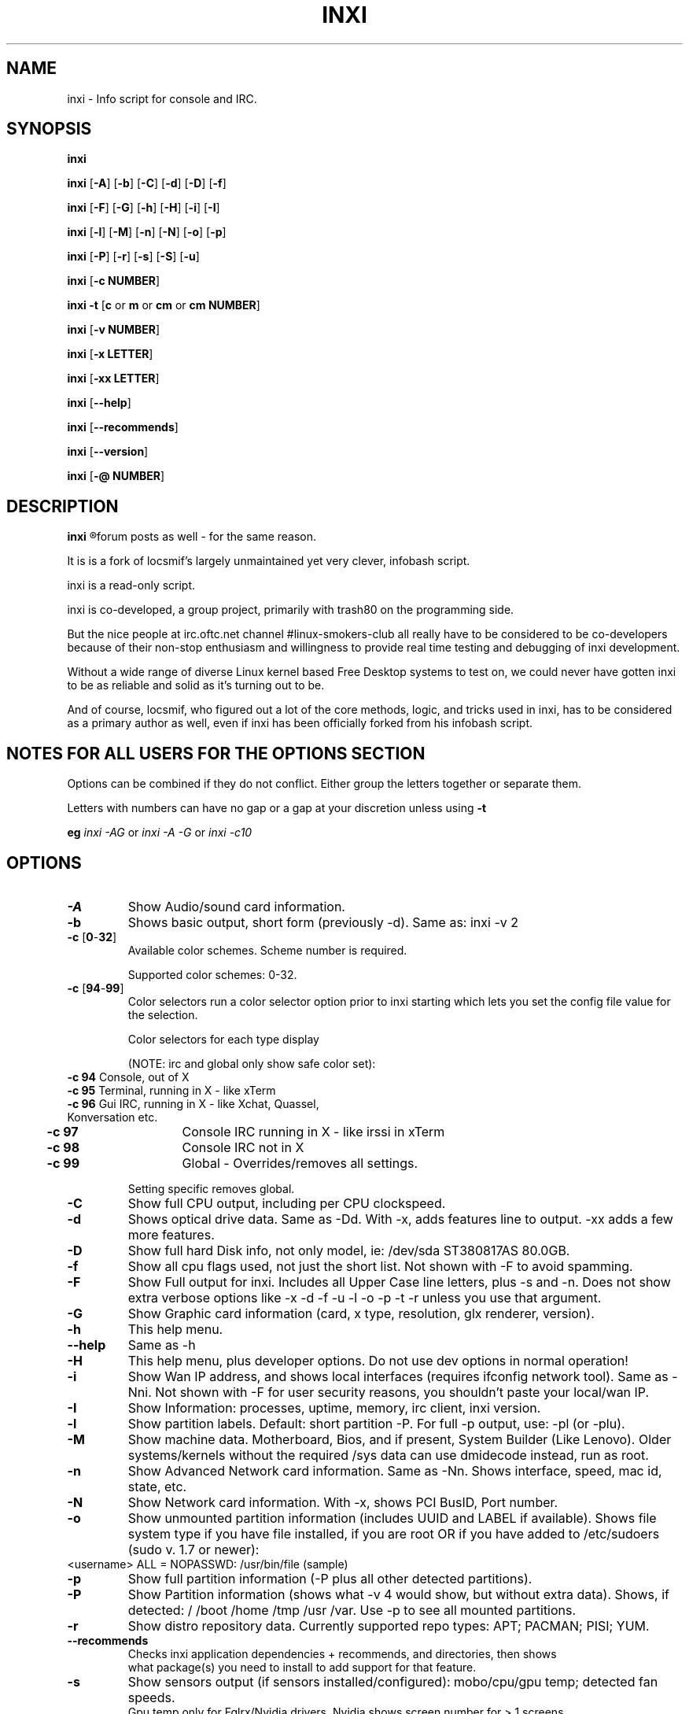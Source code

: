 .TH INXI 8 2011-09-21 Linux  "inxi"
.SH NAME
inxi  - Info script for console and IRC. 


.SH SYNOPSIS
.B inxi

.B inxi \fR[\fB-A\fR] [\fB-b\fR]  [\fB-C\fR] [\fB-d\fR] [\fB-D\fR] [\fB-f\fR]

.B inxi \fR[\fB-F\fR] [\fB-G\fR] [\fB-h\fR] [\fB-H\fR] [\fB-i\fR] [\fB-I\fR] 

.B inxi \fR[\fB-l\fR] [\fB-M\fR] [\fB-n\fR] [\fB-N\fR] [\fB-o\fR] [\fB-p\fR] 

.B inxi \fR[\fB-P\fR] [\fB-r\fR] [\fB-s\fR] [\fB-S\fR] [\fB-u\fR]  

.B inxi \fR[\fB-c  NUMBER\fR] 

.B inxi -t \fR[\fBc\fR or\fB m\fR or\fB cm\fR or\fB cm NUMBER\fR] 

.B inxi \fR[\fB-v  NUMBER\fR] 

.B inxi \fR[\fB-x LETTER\fR] 

.B inxi \fR[\fB-xx LETTER\fR] 

.B inxi \fR[\fB--help\fR] 

.B inxi \fR[\fB--recommends\fR] 

.B inxi \fR[\fB--version\fR] 

.B inxi \fR[\fB-@ NUMBER\fR] 



.SH DESCRIPTION
.B inxi
.R is an system info script for console and IRC. However some people use inxi in their 
forum posts as well - for the same reason.

It is is a fork of locsmif's largely unmaintained yet very clever, infobash script.

inxi is a read-only script.

inxi is co-developed, a group project, primarily with trash80 on the programming side. 

But the nice people at irc.oftc.net channel #linux-smokers-club all really have to 
be considered to be co-developers because of their non-stop enthusiasm and 
willingness to provide real time testing and debugging of inxi development.

Without a wide range of diverse Linux kernel based Free Desktop systems to test 
on, we could never have gotten inxi to be as reliable and solid as it's turning out to be.

And of course, locsmif, who figured out a lot of the core methods, logic, and tricks 
used in inxi, has to be considered as a primary author as well, even if inxi has been 
officially forked from his infobash script.


.SH NOTES FOR ALL USERS FOR THE OPTIONS SECTION

Options can be combined if they do not conflict. Either group the letters 
together or separate them.

Letters with numbers can have no gap or a gap at your discretion unless using \fB -t

eg  
.I inxi -AG \fRor\fI inxi -A -G \fRor\fI inxi -c10


.SH OPTIONS 

.TP
.B -A  
Show Audio/sound card information.
.TP
.B -b  
Shows basic output, short form (previously -d). Same as: inxi -v 2
.TP
.B -c \fR[\fB0\fR-\fB32\fR] 
Available color schemes. Scheme number is required. 
  
Supported color schemes: 0-32. 

.TP	 
.B -c \fR[\fB94\fR-\fB99\fR]
Color selectors run a color selector option  prior to inxi starting which lets 
you set the config file value for the selection.

Color selectors for each type display 

(NOTE: irc and global only show safe color set):
.TP
     \fB -c 94 \fR   Console, out of X
.TP
	\fB -c 95 \fR  	Terminal, running in X - like xTerm
.TP
	\fB -c 96 \fR   Gui IRC, running in X - like Xchat, Quassel, Konversation etc.
.TP
	\fB -c 97 \fR	Console IRC running in X - like irssi in xTerm
.TP
	\fB -c 98 \fR	Console IRC not in  X
.TP
	\fB -c 99 \fR	Global - Overrides/removes all settings.

Setting specific removes global.

.TP
.B -C  
Show full CPU output, including per CPU clockspeed.
.TP
.B -d  
Shows optical drive data. Same as -Dd. With -x, adds features line to output. 
-xx adds a few more features.
.TP
.B -D  
Show full hard Disk info, not only model, ie: /dev/sda ST380817AS 80.0GB.
.TP
.B -f  
Show all cpu flags used, not just the short list. Not shown with -F to avoid 
spamming.
.TP
.B -F  
Show Full output for inxi. Includes all Upper Case line letters, plus -s and -n.
Does not show extra verbose options like -x -d -f -u -l -o -p -t -r unless you use 
that argument.
.TP
.B -G  
Show Graphic card information (card, x type, resolution, glx renderer, version).
.TP
.B -h    
This help menu.
.TP
.B --help   
Same as -h
.TP
.B -H             
This help menu, plus developer options. Do not use dev options in normal 
operation!
.TP
.B -i  
Show Wan IP address, and shows local interfaces (requires ifconfig network tool). 
Same as -Nni. Not shown with -F for user security reasons, you shouldn't 
paste your local/wan IP.
.TP
.B -I  
Show Information: processes, uptime, memory, irc client, inxi version.
.TP
.B -l  
Show partition labels. Default: short partition -P. For full -p output, use: -pl (or -plu).
.TP
.B -M  
Show machine data. Motherboard, Bios, and if present, System Builder (Like Lenovo).
Older systems/kernels without the required /sys data can use dmidecode instead, run as root.
.TP
.B -n  
Show Advanced Network card information. Same as -Nn. Shows interface, speed, 
mac id, state, etc.
.TP
.B -N  
Show Network card information. With -x, shows PCI BusID, Port number.
.TP
.B -o  
Show unmounted partition information (includes UUID and LABEL if available).
Shows file system type if you have file installed, if you are root OR if you have
added to /etc/sudoers (sudo v. 1.7 or newer): 
.TP
	<username> ALL = NOPASSWD: /usr/bin/file (sample)
.TP
.B -p  
Show full partition information (-P plus all other detected partitions).
.TP
.B -P  
Show Partition information (shows what -v 4 would show, but without extra data).
Shows, if detected: / /boot /home /tmp /usr /var. Use -p to see all mounted partitions.
.TP
.B -r  
Show distro repository data. Currently supported repo types: APT; PACMAN; PISI; YUM.
.TP
.B --recommends   
Checks inxi application dependencies + recommends, and directories, then shows
               what package(s) you need to install to add support for that feature.
.TP
.B -s
Show sensors output (if sensors installed/configured): mobo/cpu/gpu temp; detected 
fan speeds.
    Gpu temp only for Fglrx/Nvidia drivers. Nvidia shows screen number for > 1 screens.
.TP
.B -S  
Show System information: host name, kernel, desktop environment (if in X), distro
.TP
.B -t \fR[\fBc\fR or\fB m\fR or\fB cm\fR or\fB cm NUMBER\fR] 
Show processes. 
.TP
.B 	-t c \fRcpu
.TP
.B 	-t m \fRmemory 
.TP
.B 	-t cm \fRcpu+memory. 

If followed by numbers \fB1\fR-\fB20 \fR, shows that number of processes for each type 
(default: 5; if in irc, max: 5)

Make sure to have 
.I no space 
.R between letters and numbers (-t cm10 -right, -t cm 10 -wrong).
.TP
.B -u  
Show partition UUIDs. Default: short partition -P. For full -p output, use: -pu (or -plu).
.TP
.B -U             
Auto-update script. Note: if you installed as root, you must be root to update, 
otherwise user is fine.
.TP
.B -V 
inxi version information. Prints information then exits.
.TP
.B --version   
same as -V
.TP
.B -v	
Script verbosity levels. Verbosity level number is required. Should not be used with -b or -F. 

Supported levels: 0-7 Examples :\fI inxi -v 4 \fR or \fI inxi -v4
.TP
.B 	-v 0 \fR - Short output, same as: inxi
.TP
.B 	-v 1 \fR - Basic verbose, -S + basic CPU + -G + basic Disk + -I.
.TP
.B 	-v 2 \fR - Adds networking card (-N), Machine (-M) data, and shows basic hard disk data (names only).
        Same as: inxi -b
.TP
.B 	-v 3 \fR - Adds advanced CPU (-C), network (-n) data, and switches on -x advanced data option.
.TP
.B 	-v 4 \fR - Adds partition size/filled data (-P) for (if present):/, /home, /var/, /boot
        Shows full disk data (-D)
.TP
.B 	-v 5 \fR - Adds audio card (-A); sensors (-s), partition label (-l) and UUID (-u), short form of optical drives.
.TP
.B 	-v 6 \fR - Adds full partition data (-p), unmounted partition data (-o), optical drive data (-d).
.TP
.B 	-v 7 \fR - Adds network IP data (-i); triggers -xx.
.TP
.TP
.TP
.B -x  
Show extra data (only works with verbose or line output, not short form): 
.TP 
.B 	-x -C \fR- bogomips on Cpu
.TP
.B 	-x -d \fR- Adds items to features line of optical drive; adds rev version to optical drive.
.TP
.B 	-x -D \fR- Hdd temp with disk data if you have hddtemp installed, if you are root OR if you have added to
         /etc/sudoers (sudo v. 1.7 or newer): <username> ALL = NOPASSWD: /usr/sbin/hddtemp (sample)
.TP
.B 	-x -G \fR- Direct rendering status for Graphics (in X).
.TP
.B 	-x  -G \fR- (for single gpu, nvidia driver) screen number gpu is running on.
.TP
.B 	-x -i \fR- Show IPv6 as well for LAN interface (IF) devices.
.TP
.B 	-x -I \fR- Show system GCC, default. With -xx, also show other installed GCC versions.
.TP
.B 	-x -N -A  \fR- Adds version/port(s)/driver version (if available) for Network/Audio;
.TP
.B 	-x  -N -A -G \fR- Network, audio, graphics, shows PCI Bus ID/Usb ID number of card
.TP
.B		-x -R  \fR- Show RAID chunk size
.TP
.B 	-x -S \fR- Desktop toolkit if avaliable (GNOME/XFCE/KDE only); Kernel gcc version
.TP
.B 	-x -t \fR- Adds memory use output to cpu (-xt c), and cpu use to memory (-xt m).
.TP
.B -xx
Show extra, extra data (only works with verbose or line output, not short form): 
.TP
.B		-xx -D \fR  - Adds disk serial number
.TP
.B 	-xx -I \fR- Adds other detected installed gcc versions to primary gcc output (if present).
.TP
.B 	-xx -M \fR- Adds chassis information, if any data for that is available.
.TP
.B		-xx -R \fR - Adds block count and algorythm used to RAID
.TP
.B 	-xx -@ <11-14> \fR - Automatically uploads debugger data tar.gz file to ftp.techpatterns.com.
.TP
.B -z  
Adds security filters for IP addresses, Mac, and user home directory name. Default on for irc clients.
.TP
.B -Z  
Absolute override for output filters. Useful for debugging networking issues in irc for example.
.TP


.SH DEBUGGING OPTIONS
.TP
.B -%  
Overrides defective or corrupted data.
.TP
.B -@  
Triggers debugger output. Requires debugging level 1-14 (8-10 - logging of data).
    Less than 8 just triggers inxi debugger output on screen.
.TP
.B -@  \fR[\fB1\fR-\fB7\fR] 
- On screen debugger output
.TP
.B -@ 8    
- Basic logging. Check \fI /home/yourname/.inxi/inxi*.log 
.TP
.B -@ 9    
- Full file/sys info logging
.TP
.B -@ 10  
- Color logging.
.TP
.B -@ <11-14>
The following create a tar.gz file of system data, plus collecting the inxi output to file:

To automatically upload debugger data tar.gz file to ftp.techpatterns.com: inxi -xx@ <11-14>

For alternate ftp upload locations: Example: inxi -! ftp.yourserver.com/incoming -xx@ 14

.TP
.B -@ 11 
- With data file of xiin read of /sys
.TP
.B -@ 12 
- With xorg conf and log data, xrandr, xprop, xdpyinfo, glxinfo etc.
.TP
.B -@ 13 
- With data from dev, disks, partitions, etc., plus xiin data file.
.TP
.B -@ 14 
- Everything, full data collection


.SH SUPPORTED IRC CLIENTS  
.TP
BitchX   Gaim/Pidgin   ircII  Irssi
Konversation   Kopete  KSirc
KVIrc Weechat Xchat


.SH  AUTHOR AND CONTRIBUTORS TO CODE

Original infobash author and copyright holder:

Copyright (C) 2005-2007  Michiel de Boer a.k.a. locsmif

inxi version: Copyright (C) 2008-11 Scott Rogers & Harald Hope

Further fixes (listed as known): Horst Tritremmel <hjt at sidux.com>

Steven Barrett (aka: damentz) - usb audio patch; swap percent used patch
